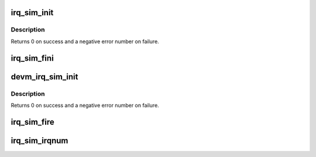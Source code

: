 .. -*- coding: utf-8; mode: rst -*-
.. src-file: kernel/irq/irq_sim.c

.. _`irq_sim_init`:

irq_sim_init
============

.. c:function:: int irq_sim_init(struct irq_sim *sim, unsigned int num_irqs)

    Initialize the interrupt simulator: allocate a range of dummy interrupts.

    :param struct irq_sim \*sim:
        The interrupt simulator object to initialize.

    :param unsigned int num_irqs:
        Number of interrupts to allocate

.. _`irq_sim_init.description`:

Description
-----------

Returns 0 on success and a negative error number on failure.

.. _`irq_sim_fini`:

irq_sim_fini
============

.. c:function:: void irq_sim_fini(struct irq_sim *sim)

    Deinitialize the interrupt simulator: free the interrupt descriptors and allocated memory.

    :param struct irq_sim \*sim:
        The interrupt simulator to tear down.

.. _`devm_irq_sim_init`:

devm_irq_sim_init
=================

.. c:function:: int devm_irq_sim_init(struct device *dev, struct irq_sim *sim, unsigned int num_irqs)

    Initialize the interrupt simulator for a managed device.

    :param struct device \*dev:
        Device to initialize the simulator object for.

    :param struct irq_sim \*sim:
        The interrupt simulator object to initialize.

    :param unsigned int num_irqs:
        Number of interrupts to allocate

.. _`devm_irq_sim_init.description`:

Description
-----------

Returns 0 on success and a negative error number on failure.

.. _`irq_sim_fire`:

irq_sim_fire
============

.. c:function:: void irq_sim_fire(struct irq_sim *sim, unsigned int offset)

    Enqueue an interrupt.

    :param struct irq_sim \*sim:
        The interrupt simulator object.

    :param unsigned int offset:
        Offset of the simulated interrupt which should be fired.

.. _`irq_sim_irqnum`:

irq_sim_irqnum
==============

.. c:function:: int irq_sim_irqnum(struct irq_sim *sim, unsigned int offset)

    Get the allocated number of a dummy interrupt.

    :param struct irq_sim \*sim:
        The interrupt simulator object.

    :param unsigned int offset:
        Offset of the simulated interrupt for which to retrieve
        the number.

.. This file was automatic generated / don't edit.

